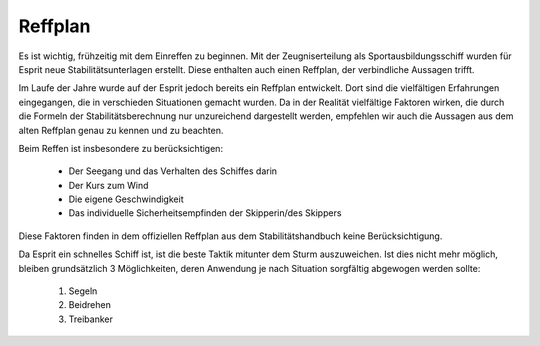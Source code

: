 Reffplan
^^^^^^^^

Es ist wichtig, frühzeitig mit dem Einreffen zu beginnen. Mit der Zeugniserteilung als Sportausbildungsschiff wurden für Esprit neue Stabilitätsunterlagen erstellt. Diese enthalten auch einen Reffplan, der verbindliche Aussagen trifft.

Im Laufe der Jahre wurde auf der Esprit jedoch bereits ein Reffplan entwickelt. Dort sind die vielfältigen Erfahrungen eingegangen, die in verschieden Situationen gemacht wurden. Da in der Realität vielfältige Faktoren wirken, die durch die Formeln der Stabilitätsberechnung nur unzureichend dargestellt werden, empfehlen wir auch die Aussagen aus dem alten Reffplan genau zu kennen und zu beachten.

Beim Reffen ist insbesondere zu berücksichtigen:

  * Der Seegang und das Verhalten des Schiffes darin
  * Der Kurs zum Wind 
  * Die eigene Geschwindigkeit 
  * Das individuelle Sicherheitsempfinden der Skipperin/des Skippers

Diese Faktoren finden in dem offiziellen Reffplan aus dem Stabilitätshandbuch keine Berücksichtigung.

.. Seealso:: Anhang :ref:`anhang-reffplan` und Anlage :ref:`anlagen-stabilitaetshandbuch`

Da Esprit ein schnelles Schiff ist, ist die beste Taktik mitunter dem Sturm auszuweichen. Ist dies nicht mehr möglich, bleiben grundsätzlich 3 Möglichkeiten, deren Anwendung je nach Situation sorgfältig abgewogen werden sollte:

  1. Segeln
  2. Beidrehen
  3. Treibanker

